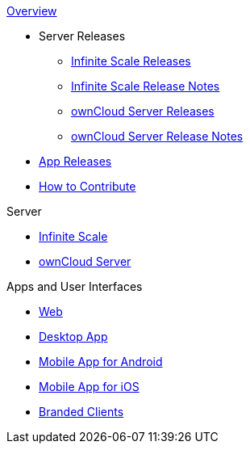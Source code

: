 .xref:index.adoc[Overview]
* Server Releases
** xref:ocis_releases.adoc[Infinite Scale Releases]
** xref:ocis_release_notes.adoc[Infinite Scale Release Notes]
** xref:server_releases.adoc[ownCloud Server Releases]
** xref:server_release_notes.adoc[ownCloud Server Release Notes]
// * xref:webui_releases.adoc[ownCloud Web UI Releases]
// * xref:webui_releases_notes.adoc[ownCloud Web UI Release Notes]
* xref:client_releases.adoc[App Releases]
* xref:how_to_contribute.adoc[How to Contribute]

// note, atm we cant include an existing component navigation via e.g.,
// include::{latest-server-version}@server:ROOT:nav$partials/nav-server.adoc
// for details about how to set up the nav link properly the see:
// https://antora.zulipchat.com/#narrow/stream/282400-users/topic/Include.20partial.20with.20ROOT.20module.20errors 
// BUT: the content gets presented, the links do not work - therefore not used
// a solution needs to be considered if the current layout should be changed
// see: https://antora.zulipchat.com/#narrow/stream/282400-users/topic/Multi.20Component.20Navigation

.Server
* xref:{latest-ocis-version}@ocis:ROOT:index.adoc[Infinite Scale]
* xref:{latest-server-version}@server:ROOT:index.adoc[ownCloud Server]

.Apps and User Interfaces
* xref:{latest-webui-version}@webui:ROOT:index.adoc[Web]
* xref:{latest-desktop-version}@desktop:ROOT:index.adoc[Desktop App]
* xref:{latest-android-version}@android:ROOT:index.adoc[Mobile App for Android]
* xref:{latest-ios-version}@ios-app:ROOT:index.adoc[Mobile App for iOS]
* xref:{latest-branded-version}@branded_clients:ROOT:index.adoc[Branded Clients]
